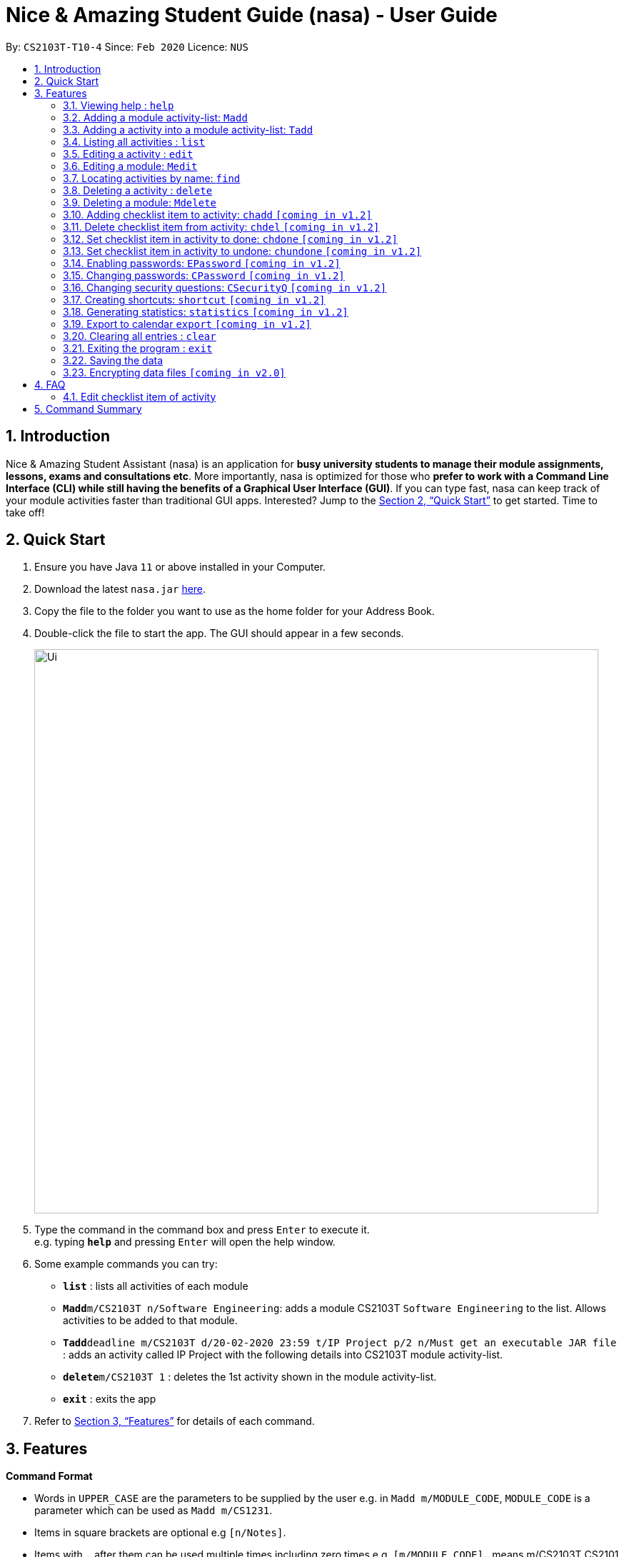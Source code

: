 = Nice & Amazing Student Guide (nasa) - User Guide
:site-section: UserGuide
:toc:
:toc-title:
:toc-placement: preamble
:sectnums:
:imagesDir: images
:stylesDir: stylesheets
:xrefstyle: full
:experimental:
ifdef::env-github[]
:tip-caption: :bulb:
:note-caption: :information_source:
endif::[]
:repoURL: https://github.com/AY1920S2-CS2103T-T10-4/main

By: `CS2103T-T10-4`      Since: `Feb 2020`      Licence: `NUS`

== Introduction

Nice & Amazing Student Assistant (nasa) is an application for *busy university students to manage their module assignments, lessons, exams and consultations etc*. More importantly, nasa is optimized for those who *prefer to work with a Command Line Interface (CLI) while still having the benefits of a Graphical User Interface (GUI)*. If you can type fast, nasa can keep track of your module activities faster than traditional GUI apps. Interested? Jump to the <<Quick Start>> to get started. Time to take off!

== Quick Start

.  Ensure you have Java `11` or above installed in your Computer.
.  Download the latest `nasa.jar` link:{repoURL}/releases[here].
.  Copy the file to the folder you want to use as the home folder for your Address Book.
.  Double-click the file to start the app. The GUI should appear in a few seconds.
+
image::Ui.png[width="790"]
+
.  Type the command in the command box and press kbd:[Enter] to execute it. +
e.g. typing *`help`* and pressing kbd:[Enter] will open the help window.
.  Some example commands you can try:

* *`list`* : lists all activities of each module
* **`Madd`**`m/CS2103T n/Software Engineering`: adds a module CS2103T `Software Engineering` to the list. Allows activities to be added to that module.
* **`Tadd`**`deadline m/CS2103T d/20-02-2020 23:59 t/IP Project p/2 n/Must get an executable JAR file` : adds an activity called IP Project with the following details into CS2103T module activity-list.
* **`delete`**`m/CS2103T 1` : deletes the 1st activity shown in the module activity-list.
* *`exit`* : exits the app

.  Refer to <<Features>> for details of each command.

[[Features]]
== Features

====
*Command Format*

* Words in `UPPER_CASE` are the parameters to be supplied by the user e.g. in `Madd m/MODULE_CODE`, `MODULE_CODE` is a parameter which can be used as `Madd m/CS1231`.
* Items in square brackets are optional e.g `[n/Notes]`.
* Items with `…`​ after them can be used multiple times including zero times e.g. `[m/MODULE_CODE]...` means m/CS2103T CS2101 .....
* Parameters can be in any order.
* Commands are **non case-sensitive**, unless stated otherwise.
====

=== Viewing help : `help`

Format: `help`

=== Adding a module activity-list: `Madd`

Adds a module activity-list into the nasa application +
Format: `Madd m/MODULE_CODE n/MODULE_NAME`

Examples:

* `Madd m/CS2030 n/Programming Methodology II`
* `Madd m/CS1231 n/Discrete Structures in Mathematics`

=== Adding a activity into a module activity-list: `Tadd`
Adds an activity into the specified module activity-list +
Format: `Tadd TYPE_OF_ACTIVITY m/MODULE_CODE d/DATE t/ACTIVITY [p/PRIORITY] [n/NOTES]`

** Type of activities include `deadline`, `events` and `lessons`.
** Deadline are meant for activities that need to be done within a certain time.
** Events means any related module activities that happen from a time and ends at another time.
** Lessons are tutorials/classes for the modules and will auto reappear every week.
** Date format varies! For deadlines: `DD-MM-YYYY HH:MM`, for lessons and events: `DD-MM-YYYY HH:MM - DD-MM-YYYY HH:MM`.
** Default priority is 1 (priority value is from 1 to 5, where 1 is highest priority and 5 is lowest).

Examples:

** `Tadd lesson m/CS1020 d/12-02-2020 12:00 - 12-02-2020 14:00 t/Tutorial`
** `Tadd deadline m/CS1020 d/20-02-2020 23:59 t/Assignment 1 p/1 n/Watch lecture 3 and 4 before doing`

=== Listing all activities : `list`

Shows a list of activities +
Format: `list [m/MODULE_CODE....]`

* If no module code is specified, all the module's activity-list will be shown
* It is possible to add multiple module_codes and display all their relevant activity-lists.

=== Editing a activity : `edit`

Edits an existing activity in the module's activity-list. +
Format: `edit m/MODULE_CODE INDEX [d/DATE] [n/NOTES] [p/PRIORITY] [t/ACTIVITYNAME]`

****
* Edits the activity at the specified `INDEX` in the specified `MODULE_CODE` activity-list. The index refers to the index number shown in the module activity-list. The index *must be a positive integer* 1, 2, 3, ...
* At least one of the optional fields must be provided.
* Existing values will be updated to the input values.
****

Examples:

* `edit m/CS2103T 2 d/12-12-2020 23:59` +
Edits the 2nd activity in CS2013T activity-list date to be `12-12-2020 23:59`.
* `edit m/CS2030 3 n/Finish LAB level 3 with Generics p/2` +
Edits the notes and priority of the 3rd activity in CS2030 activity-list to `Finish LAB level 3 with Generics` and `2` respectively.

=== Editing a module: `Medit`

Edits and existing module in the nasa application. +
Format: `Medit m/CS2030 [m/MODULE_CODE] [n/MODULE_NAME]

****
* Edits an existing module in the application.
* At least one of the optional fields must be provided.
* Existing values will be updated to the input values.
****

Examples:
* `Medit m/CS2030 m/CS2030S n/Programming Methodology for CS` +
Edits the CS2030 module to CS2030S along with its new module name.

=== Locating activities by name: `find`

Finds activities whose names contain any of the given keywords. +
Format: `find KEYWORD [MORE_KEYWORDS]`

****
* The search is case insensitive. e.g `tutorial` will match `TUTORIAL`
* The order of the keywords does not matter. e.g. `Lab 3` will match `3 Lab`
* Only the taskname is searched.
* Only full words will be matched e.g. `tutorial` will not match `tutorials`
* Persons matching at least one keyword will be returned (i.e. `OR` search). e.g. `tutorial lab` will return `tutorial 2`, `lab 3`
****

Examples:

* `find tutorial` +
Returns `tutorial 1` and `tutorial 2` and any other activities with name tutorial.

// tag::delete[]
=== Deleting a activity : `delete`

Deletes the specified activity from module activity-list. +
Format: `delete m/MODULE_CODE INDEX...`

****
* Deletes the activity at the specified `INDEX` in the specified `MODULE_CODE`.
* The index refers to the index number shown in the activity-list.
* The index *must be a positive integer* 1, 2, 3, ...
* User can input multiple indices to be deleted.
****

Examples:

* `list` +
`delete m/CS2030 2` +
Deletes the 2nd activity in the CS2030 module activity-list.
* `delete m/CS2030 2 3 4` +
Deletes the the 2nd, 3rd and 4th activity from the CS2030 module activity-list.

=== Deleting a module: `Mdelete`
Deletes a module along with its activity-list. +
Format: `Mdelete m/MODULE_CODE...`

** Deletes the module with MODULE_CODE and also its activity-list
** MODULE_CODE must be an existing module
** Can add multiple MODULE_CODE to be deleted.

Examples:

** `Mdelete m/CS2030 CS2040 CS1010` +
Deletes the respective modules associated with the MODULE_CODES.

=== Adding checklist item to activity: `chadd` `[coming in v1.2]`
Adds a checklist item into the specified module activity +
Format: `chadd m/MODULE_CODE INDEX c/CHECKLIST_ITEM`

** Adds checklist item `CHECKLIST_ITEM` to the activity in the module (MODULE_CODE) identified by activity number INDEX.
** Can only add `CHECKLIST_ITEM` to an existing activity (ie. `INDEX` must exist in the module activity list).
** Can only add to an existing module (ie. `MODULE_CODE` must exist).
** A `CHECKLIST_ID` will be generated that is unique WITHIN each activity.

Examples:

** `chadd m/CS2101 12 c/Prepare script` +
Adds checklist item "Prepare script" to activity with INDEX 12 in module CS2101. The checklist item default status is undone.

=== Delete checklist item from activity: `chdel` `[coming in v1.2]`
Deletes a checklist item from an existing activity. +
Format: `chdel m/MODULE_CODE INDEX CHECKLIST_ID`

** Deletes the checklist item identified by `CHECKLIST_ID` from the activity identified by `INDEX` in module `MODULE_CODE`.
** Can only delete an existing checklist item from an existing activity (ie. `INDEX` and its respective `CHECKLIST_ID` must exist in the module activity list).
** In addition, the MODULE_CODE must exist.

Examples:

** `chdel m/CS2030 12 1` +
Deletes checklist item with checklist ID 1 from activity with INDEX 12 in the module (CS2030) list.

=== Set checklist item in activity to done: `chdone` `[coming in v1.2]`
Sets a checklist item in a activity in a specific module to done. +
Format: `chdone m/MODULE_CODE INDEX CHECKLIST_ID`

** Sets the checklist item identified by `CHECKLIST_ID` from the activity with INDEX in MODULE_CODE activity-list to done.
** INDEX and CHECKLIST_ID must exist in the module activity-list.
** MODULE_CODE must also exist in the application.

Examples:

** `chdone m/CS2030 10 1` +
Sets the checklist item with checklist ID 1 from activity with INDEX 10 in CS2030 activity-list to done.

=== Set checklist item in activity to undone: `chundone` `[coming in v1.2]`
Sets a checklist item in a activity in a specific module to done. +
Format: `chundone m/MODULE_CODE INDEX CHECKLIST_ID`

** Sets the checklist item identified by `CHECKLIST_ID` from the activity with INDEX in MODULE_CODE activity-list to not done.
** INDEX and CHECKLIST_ID must exist in the module activity-list.
** MODULE_CODE must also exist in the application.

Examples:

** `chundone m/CS2030 10 1` +
Sets the checklist item with checklist ID 1 from activity with INDEX 10 in CS2030 activity-list to not done.

=== Enabling passwords: `EPassword` `[coming in v1.2]`
Creates a password that will be requested when the programme is restarted. +
Format: `EPassword p/PASSWORD sq/SECURITY_QUESTION a/ANSWER`

** Creates a `PASSWORD` to enable access into the programme.
** Must add a `SECURITY_QUESTION` for verification should user forget password.
** `ANSWER` should be the answer to `SECURITY_QUESTION`.

Examples:

** `EPassword p/password s/favourite module? a/cs2103t` +
Creates a password which must be correctly input to start programme. If user forgets password, security question will
be used to verify.

=== Changing passwords: `CPassword` `[coming in v1.2]`
Changes existing password to new password. +
Format: `CPassword cp/CURRENTPASSWORD np/NEWPASSWORD`

** Changes existing password from `CURRENT PASSWORD` to `NEW PASSWORD`.

Examples:

** `CPassword cp/currentpassword np/newpassword` +
Changes password from "currentpassword" to "newpassword".

=== Changing security questions: `CSecurityQ` `[coming in v1.2]`
Changes existing security question to new security question. +
Format: `CSecurityQ cq/CURRENT_SECURITY_QUESTION ca/CURRENT_ANSWER nq/NEW_SECURITY_QUESTION na/NEW_ANSWER`

** Changes existing security question from `CURRENT_SECURITY_QUESTION` to `NEW_SECURITY_QUESTION`.

Examples:

** `CSecurityQ cq/current question ca/current answer nq/new question na/new password` +
Changes security question to new security question.

=== Creating shortcuts: `shortcut` `[coming in v1.2]`
Creates a shortcut for specified activity. +
Format: `shortcut s/SHORTCUT c/COMMAND`

** Creates a `SHORTCUT` to the specified `COMMAND`.
** Can only add `SHORTCUT` to an existing `COMMAND`.
** Can add multiple `SHORTCUT` for a specific `COMMAND`.
** A `SHORTCUT` will be generated that is unique for a `COMMAND`.

Examples:

** `shortcut s/l c/list` +
Adds a shortcut "l" to command list. "l" can now be used in place of list.

=== Generating statistics: `statistics` `[coming in v1.2]`
Displays statistics of activities completed. +
Format: `statistics [tp/TIME_PERIOD]`

** Displays statistics on activities completed.
** By default, displays progression of all completed activities.
** Can add `TIME_PERIOD` of week, month and year to see activities specific to that time period.

Examples:

** `statistics tp/WEEK` +
Displays activities completed over this week.

=== Export to calendar `export` `[coming in v1.2]`
Exports all module activity-lists onto a calendar (.ics format) for users. +
Format: `export`


Examples:

image::export_example.png[width="300", align="middle"]

** Activities are listed as calendar events as shown. Full design not confirmed, image courtesy of [https://www.knack.com/templates/event-calendar[knack]]

// end::delete[]
=== Clearing all entries : `clear`

Clears all entries from the nasa application (including module activity-lists created). +
Format: `clear`

=== Exiting the program : `exit`

Exits the program. +
Format: `exit`

=== Saving the data

nasa data are saved in the hard disk automatically after any command that changes the data. +
There is no need to save manually.

// tag::dataencryption[]
=== Encrypting data files `[coming in v2.0]`

_{explain how the user can enable/disable data encryption}_
// end::dataencryption[]



== FAQ

*Q*: How do I transfer my data to another Computer? +
*A*: Install the app in the other computer and overwrite the empty data file it creates with the file that contains
the data of your previous nasa folder.

=== Edit checklist item of activity
To edit checklist item, add the new checklist item with `chadd` before deleting the old checklist item with `chdel`.

== Command Summary

* *MAdd* `Madd m/MODULE_CODE n/MODULE_NAME`
* *TAdd* `Tadd TYPE_OF_ACTIVITY m/MODULE_CODE d/DATE t/ACTIVITYNAME [p/PRIORITY] [n/NOTES]`
* *Clear* : `clear`
* *CPassword* : `CPassword cp/CURRENTPASSWORD np/NEWPASSWORD`
* *CSecurityQ*  : `CSecurityQ cq/CURRENT_SECURITY_QUESTION ca/CURRENT_ANSWER nq/NEW_SECURITY_QUESTION na/NEW_ANSWER`
* *Delete* : `delete m/MODULE_CODE INDEX...`
* *Edit* : `edit m/MODULE_CODE INDEX [d/DATE] [n/NOTES] [p/PRIORITY] [t/ACTIVITYNAME]`
* *EPassword* : `EPassword p/PASSWORD sq/SECURITY_QUESTION a/ANSWER`
* *Find* : `find KEYWORD [MORE_KEYWORDS]`
* *List* : `list [m/MODULE_CODE...]`
* *Help* : `help`
* *Export* : `export`
* *Shortcut* : `shortcut s/SHORTCUT c/COMMAND`
* *Statistics* : `statistics [tp/TIME_PERIOD]`
* *chadd* : `chadd ACTIVITY_ID CHECKLIST_ITEM`
* *chdel* : `chdel ACTIVITY_ID CHECKLIST_ID`
